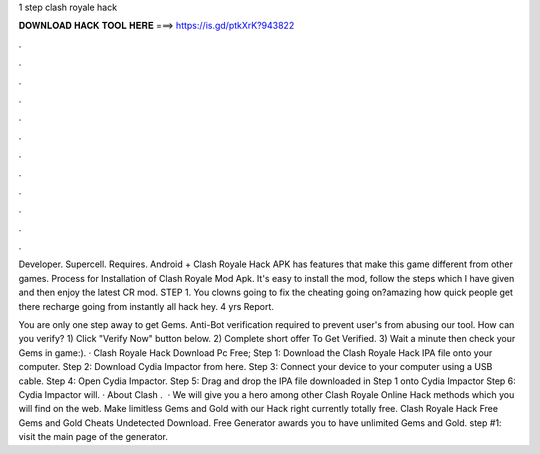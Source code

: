 1 step clash royale hack



𝐃𝐎𝐖𝐍𝐋𝐎𝐀𝐃 𝐇𝐀𝐂𝐊 𝐓𝐎𝐎𝐋 𝐇𝐄𝐑𝐄 ===> https://is.gd/ptkXrK?943822



.



.



.



.



.



.



.



.



.



.



.



.

Developer. Supercell. Requires. Android + Clash Royale Hack APK has features that make this game different from other games. Process for Installation of Clash Royale Mod Apk. It's easy to install the mod, follow the steps which I have given and then enjoy the latest CR mod. STEP 1. You clowns going to fix the cheating going on?amazing how quick people get there recharge going from instantly all  hack hey. 4 yrs Report.

You are only one step away to get Gems. Anti-Bot verification required to prevent user's from abusing our tool. How can you verify? 1) Click "Verify Now" button below. 2) Complete short offer To Get Verified. 3) Wait a minute then check your Gems in game:). · Clash Royale Hack Download Pc Free; Step 1: Download the Clash Royale Hack IPA file onto your computer. Step 2: Download Cydia Impactor from here. Step 3: Connect your device to your computer using a USB cable. Step 4: Open Cydia Impactor. Step 5: Drag and drop the IPA file downloaded in Step 1 onto Cydia Impactor Step 6: Cydia Impactor will. · About Clash .  · We will give you a hero among other Clash Royale Online Hack methods which you will find on the web. Make limitless Gems and Gold with our Hack right currently totally free. Clash Royale Hack Free Gems and Gold Cheats Undetected Download. Free Generator awards you to have unlimited Gems and Gold. step #1: visit the main page of the generator.

